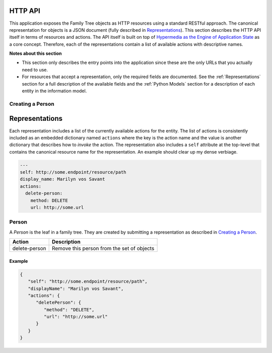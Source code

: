 HTTP API
========

This application exposes the Family Tree objects as HTTP resources using
a standard RESTful approach.  The canonical representation for objects is
a JSON document (fully described in `Representations`_).  This section
describes the HTTP API itself in terms of resources and actions.  The API
itself is built on top of `Hypermedia as the Engine of Application State`_
as a core concept.  Therefore, each of the representations contain a list
of available actions with descriptive names.

**Notes about this section**

* This section only describes the entry points into the application since
  these are the only URLs that you actually need to use.
* For resources that accept a representation, only the required fields
  are documented.  See the :ref:`Representations` section for a full
  description of the available fields and the :ref:`Python Models` section
  for a description of each entity in the information model.


Creating a Person
-----------------
.. autotornado:: familytree.main:application
   :endpoints: CreatePersonHandler.post


.. _Representations:

Representations
===============
Each representation includes a list of the currently available actions for
the entity.  The list of actions is consistently included as an embedded
dictionary named ``actions`` where the key is the action name and the value
is another dictionary that describes how to *invoke* the action.  The
representation also includes a ``self`` attribute at the top-level that
contains the canonical resource name for the representation.  An example
should clear up my dense verbiage.

.. code-block:: yaml

   ---
   self: http://some.endpoint/resource/path
   display_name: Marilyn vos Savant
   actions:
     delete-person:
       method: DELETE
       url: http://some.url

.. _person_representation:

Person
------
A *Person* is the leaf in a family tree.  They are created by submitting
a representation as described in `Creating a Person`_.

+-----------------+---------------------------------------------------+
| Action          | Description                                       |
+=================+===================================================+
| delete-person   | Remove this person from the set of objects        |
+-----------------+---------------------------------------------------+

Example
~~~~~~~

.. code-block:: json

   {
      "self": "http://some.endpoint/resource/path",
      "displayName": "Marilyn vos Savant",
      "actions": {
         "deletePerson": {
            "method": "DELETE",
            "url": "http://some.url"
         }
      }
   }

.. _Hypermedia as the Engine of Application State: http://www.wikipedia.org/wiki/HATEOS
